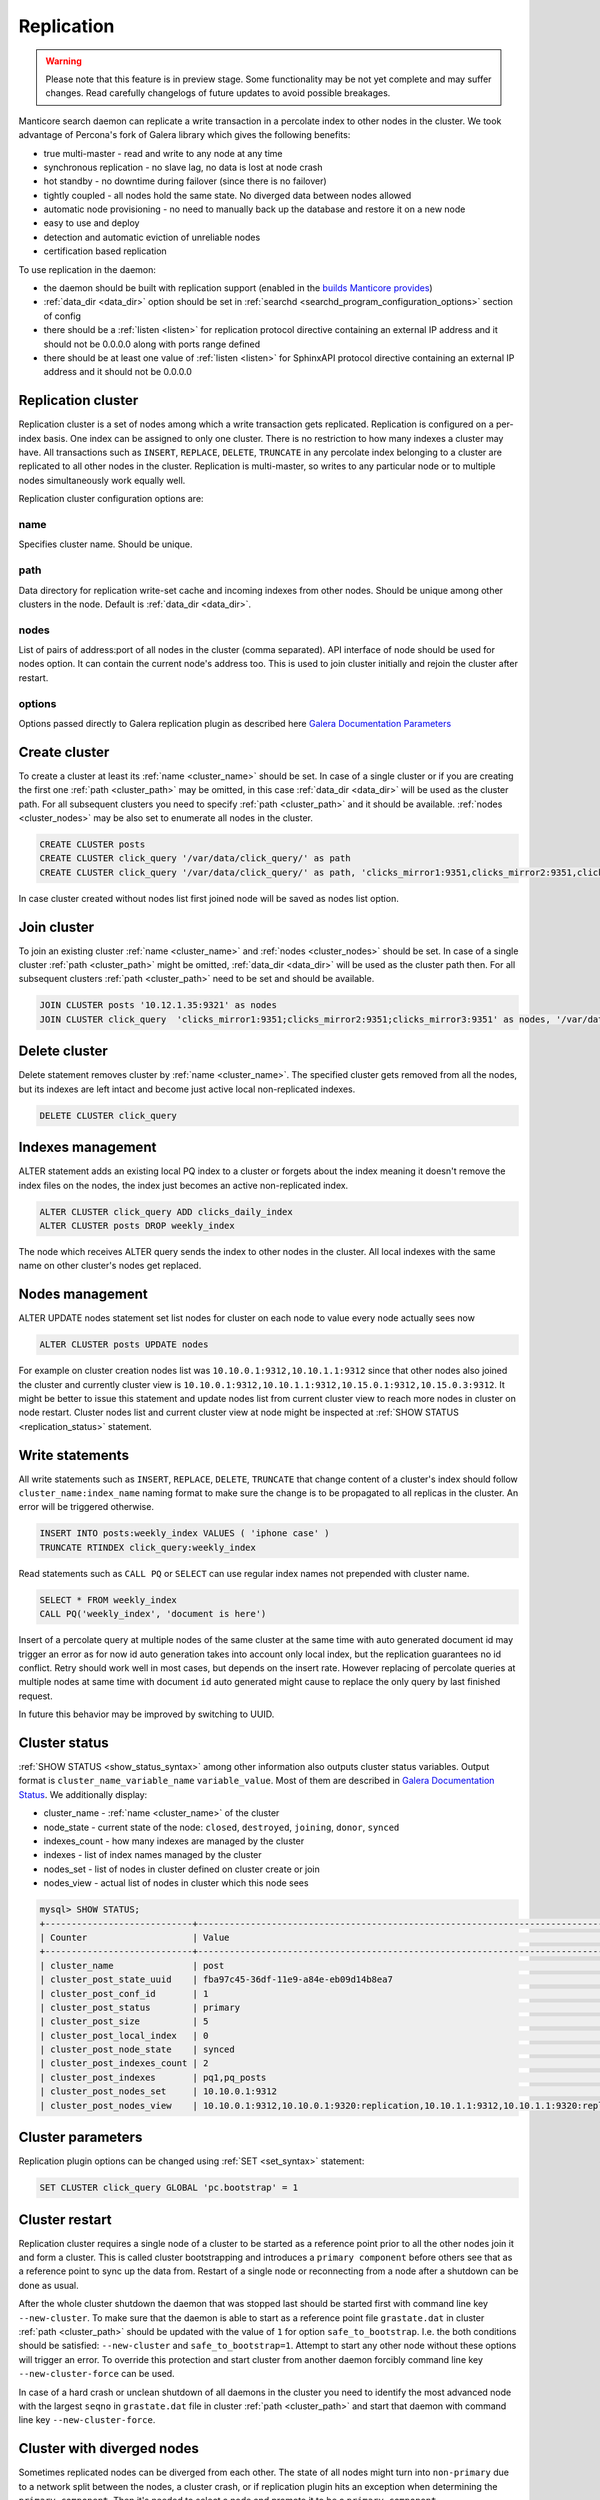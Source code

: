 
.. _replication:

Replication
===========

.. warning::
  Please note that this feature is in preview stage. Some functionality may be not yet complete and may suffer changes.
  Read carefully changelogs of future updates to avoid possible breakages.

Manticore search daemon can replicate a write transaction in a percolate index to other nodes in the cluster.
We took advantage of Percona's fork of Galera library which gives the following benefits:

- true multi-master - read and write to any node at any time

- synchronous replication - no slave lag, no data is lost at node crash

- hot standby - no downtime during failover (since there is no failover)

- tightly coupled - all nodes hold the same state. No diverged data between nodes allowed

- automatic node provisioning -  no need to manually back up the database and restore it on a new node

- easy to use and deploy

- detection and automatic eviction of unreliable nodes

- certification based replication

To use replication in the daemon:

- the daemon should be built with replication support (enabled in the `builds Manticore provides <https://manticoresearch.com/downloads/>`_)

- :ref:`data_dir <data_dir>` option should be set in :ref:`searchd <searchd_program_configuration_options>` section of config

- there should be a :ref:`listen <listen>` for replication protocol directive containing an external IP address and it should not be 0.0.0.0 along with ports range defined

- there should be at least one value of :ref:`listen <listen>` for SphinxAPI protocol directive containing an external IP address and it should not be 0.0.0.0


.. _replication_cluster:

Replication cluster
-------------------

Replication cluster is a set of nodes among which a write transaction gets replicated.
Replication is configured on a per-index basis. One index can be assigned to only
one cluster. There is no restriction to how many indexes a cluster may have. All
transactions such as ``INSERT``, ``REPLACE``, ``DELETE``, ``TRUNCATE`` in any
percolate index belonging to a cluster are replicated to all other nodes in the
cluster. Replication is multi-master, so writes to any particular node or to
multiple nodes simultaneously work equally well.

Replication cluster configuration options are:

.. _cluster_name:

name
~~~~

Specifies cluster name. Should be unique.

.. _cluster_path:

path
~~~~

Data directory for replication write-set cache and incoming indexes from other nodes.
Should be unique among other clusters in the node. Default is :ref:`data_dir <data_dir>`.

.. _cluster_nodes:

nodes
~~~~~

List of pairs of address:port of all nodes in the cluster (comma separated).
API interface of node should be used for nodes option.
It can contain the current node's address too.
This is used to join cluster initially and rejoin the cluster after restart.

.. _cluster_options:

options
~~~~~~~

Options passed directly to Galera replication plugin as described
here `Galera Documentation Parameters <http://galeracluster.com/documentation-webpages/galeraparameters.html>`_


.. _replication_create:

Create cluster
--------------

To create a cluster at least its :ref:`name <cluster_name>` should
be set. In case of a single cluster or if you are creating the first one
:ref:`path <cluster_path>` may be omitted, in this case :ref:`data_dir <data_dir>`
will be used as the cluster path. For all subsequent clusters you need to specify
:ref:`path <cluster_path>` and it should be available. :ref:`nodes <cluster_nodes>`
may be also set to enumerate all nodes in the cluster.

.. code-block:: sql

    CREATE CLUSTER posts
    CREATE CLUSTER click_query '/var/data/click_query/' as path
    CREATE CLUSTER click_query '/var/data/click_query/' as path, 'clicks_mirror1:9351,clicks_mirror2:9351,clicks_mirror3:9351' as nodes

In case cluster created without nodes list first joined node will be saved as nodes list option.

.. _replication_join:

Join cluster
------------

To join an existing cluster :ref:`name <cluster_name>` and :ref:`nodes <cluster_nodes>` should be set.
In case of a single cluster :ref:`path <cluster_path>` might be omitted, :ref:`data_dir <data_dir>`
will be used as the cluster path then. For all subsequent clusters :ref:`path <cluster_path>` need to be set and should be available.

.. code-block:: sql

    JOIN CLUSTER posts '10.12.1.35:9321' as nodes
    JOIN CLUSTER click_query  'clicks_mirror1:9351;clicks_mirror2:9351;clicks_mirror3:9351' as nodes, '/var/data/click_query/' as path



.. _replication_delete:

Delete cluster
--------------

Delete statement removes cluster by :ref:`name <cluster_name>`. The specified cluster
gets removed from all the nodes, but its indexes are left intact and become just
active local non-replicated indexes.

.. code-block:: sql

     DELETE CLUSTER click_query


.. _replication_alter:

Indexes management
----------------------------------------

ALTER statement adds an existing local PQ index to a cluster or forgets about the
index meaning it doesn't remove the index files on the nodes, the index just becomes
an active non-replicated index.

.. code-block:: sql

     ALTER CLUSTER click_query ADD clicks_daily_index
     ALTER CLUSTER posts DROP weekly_index


The node which receives ALTER query sends the index to other nodes in the cluster.
All local indexes with the same name on other cluster's nodes get replaced.

.. _replication_alter_update:

Nodes management
----------------------------------------

ALTER UPDATE nodes statement set list nodes for cluster on each node to value every node
actually sees now

.. code-block:: sql

     ALTER CLUSTER posts UPDATE nodes
	 
For example on cluster creation nodes list was ``10.10.0.1:9312,10.10.1.1:9312`` since that
other nodes also joined the cluster and currently cluster view is
``10.10.0.1:9312,10.10.1.1:9312,10.15.0.1:9312,10.15.0.3:9312``. It might be better to issue this
statement and update nodes list from current cluster view to reach more nodes in cluster on node restart.
Cluster nodes list and current cluster view at node might be inspected at
:ref:`SHOW STATUS <replication_status>` statement.


.. _replication_write:

Write statements
----------------------------------------

All write statements such as ``INSERT``, ``REPLACE``, ``DELETE``, ``TRUNCATE`` that
change content of a cluster's index should follow ``cluster_name:index_name`` naming
format to make sure the change is to be propagated to all replicas in the cluster.
An error will be triggered otherwise.

.. code-block:: sql

     INSERT INTO posts:weekly_index VALUES ( 'iphone case' )
     TRUNCATE RTINDEX click_query:weekly_index

Read statements such as ``CALL PQ`` or ``SELECT``
can use regular index names not prepended with cluster name.

.. code-block:: sql

     SELECT * FROM weekly_index
     CALL PQ('weekly_index', 'document is here')


Insert of a percolate query at multiple nodes of the same cluster at the same time
with auto generated document id may trigger an error as for now id auto generation
takes into account only local index, but the replication guarantees no id conflict.
Retry should work well in most cases, but depends on the insert rate.
However replacing of percolate queries at multiple nodes at same time with document
``id`` auto generated might cause to replace the only query by last finished request.

In future this behavior may be improved by switching to UUID.


.. _replication_status:

Cluster status
----------------------------------------

:ref:`SHOW STATUS <show_status_syntax>` among other information also outputs
cluster status variables. Output format is
``cluster_name_variable_name`` ``variable_value``. Most of them are described in
`Galera Documentation Status <http://galeracluster.com/documentation-webpages/galerastatusvariables.html>`__.
We additionally display:

- cluster_name - :ref:`name <cluster_name>` of the cluster

- node_state - current state of the node: ``closed``, ``destroyed``, ``joining``, ``donor``, ``synced``

- indexes_count - how many indexes are managed by the cluster

- indexes - list of index names managed by the cluster

- nodes_set - list of nodes in cluster defined on cluster create or join

- nodes_view - actual list of nodes in cluster which this node sees



.. code-block:: sql


    mysql> SHOW STATUS;
    +----------------------------+-------------------------------------------------------------------------------------+
    | Counter                    | Value                                                                               |
    +----------------------------+-------------------------------------------------------------------------------------+
    | cluster_name               | post                                                                                |
    | cluster_post_state_uuid    | fba97c45-36df-11e9-a84e-eb09d14b8ea7                                                |
    | cluster_post_conf_id       | 1                                                                                   |
    | cluster_post_status        | primary                                                                             |
    | cluster_post_size          | 5                                                                                   |
    | cluster_post_local_index   | 0                                                                                   |
    | cluster_post_node_state    | synced                                                                              |
    | cluster_post_indexes_count | 2                                                                                   |
    | cluster_post_indexes       | pq1,pq_posts                                                                        |
    | cluster_post_nodes_set     | 10.10.0.1:9312                                                                      |
    | cluster_post_nodes_view    | 10.10.0.1:9312,10.10.0.1:9320:replication,10.10.1.1:9312,10.10.1.1:9320:replication |



.. _replication_set:

Cluster parameters
----------------------------------------

Replication plugin options can be changed using :ref:`SET <set_syntax>` statement:

.. code-block:: sql

     SET CLUSTER click_query GLOBAL 'pc.bootstrap' = 1


.. _replication_restart:

Cluster restart
----------------------------------------

Replication cluster requires a single node of a cluster to be started as a
reference point prior to all the other nodes join it and form a cluster. This is
called cluster bootstrapping and introduces a ``primary component`` before others
see that as a reference point to sync up the data from. Restart of a single node
or reconnecting from a node after a shutdown can be done as usual.

After the whole cluster shutdown the daemon that was stopped last should be started first
with command line key ``--new-cluster``. To make sure that the daemon is able to
start as a reference point file ``grastate.dat`` in cluster :ref:`path <cluster_path>`
should be updated with the value of ``1`` for option ``safe_to_bootstrap``. I.e.
the both conditions should be satisfied: ``--new-cluster`` and ``safe_to_bootstrap=1``.
Attempt to start any other node without these options will trigger an error.
To override this protection and start cluster from another daemon forcibly command line key
``--new-cluster-force`` can be used.

In case of a hard crash or unclean shutdown of all daemons in the cluster you need to
identify the most advanced node with the largest ``seqno`` in ``grastate.dat`` file
in cluster :ref:`path <cluster_path>` and start that daemon with command line
key ``--new-cluster-force``.


.. _replication_diverge:

Cluster with diverged nodes
----------------------------------------

Sometimes replicated nodes can be diverged from each other. The state of all nodes
might turn into ``non-primary`` due to a network split between the nodes, a cluster
crash, or if replication plugin hits an exception when determining the ``primary component``.
Then it's needed to select a node and promote it to be a ``primary component``.

To determine which node needs to be a reference compare the ``last_committed``
cluster status variable value on all the nodes. In case all the daemons are already
running there's no need to start the cluster again. You just need to promote the
most advanced node to be a ``primary component`` with :ref:`SET <set_syntax>` statement:

.. code-block:: sql

     SET CLUSTER posts GLOBAL 'pc.bootstrap=1'


All other nodes will reconnect to the node and resync their data based on this node.

